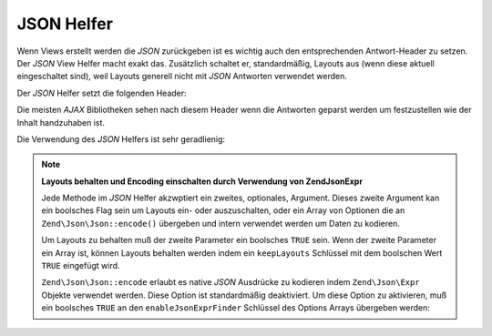 .. EN-Revision: none
.. _zend.view.helpers.initial.json:

JSON Helfer
===========

Wenn Views erstellt werden die *JSON* zurückgeben ist es wichtig auch den entsprechenden Antwort-Header zu setzen.
Der *JSON* View Helfer macht exakt das. Zusätzlich schaltet er, standardmäßig, Layouts aus (wenn diese aktuell
eingeschaltet sind), weil Layouts generell nicht mit *JSON* Antworten verwendet werden.

Der *JSON* Helfer setzt die folgenden Header:

.. code-block:: text
   :linenos:

   Content-Type: application/json

Die meisten *AJAX* Bibliotheken sehen nach diesem Header wenn die Antworten geparst werden um festzustellen wie der
Inhalt handzuhaben ist.

Die Verwendung des *JSON* Helfers ist sehr geradlienig:

.. code-block:: php
   :linenos:

   <?php echo $this->json($this->data) ?>

.. note::

   **Layouts behalten und Encoding einschalten durch Verwendung von Zend\Json\Expr**

   Jede Methode im *JSON* Helfer akzwptiert ein zweites, optionales, Argument. Dieses zweite Argument kan ein
   boolsches Flag sein um Layouts ein- oder auszuschalten, oder ein Array von Optionen die an
   ``Zend\Json\Json::encode()`` übergeben und intern verwendet werden um Daten zu kodieren.

   Um Layouts zu behalten muß der zweite Parameter ein boolsches ``TRUE`` sein. Wenn der zweite Parameter ein
   Array ist, können Layouts behalten werden indem ein ``keepLayouts`` Schlüssel mit dem boolschen Wert ``TRUE``
   eingefügt wird.

   .. code-block:: php
      :linenos:

      // Ein boolsches true als zweites Argument aktiviert Layouts:
      echo $this->json($this->data, true);

      // Oder ein boolsches true als "keepLayouts" Schlüssel:
      echo $this->json($this->data, array('keepLayouts' => true));

   ``Zend\Json\Json::encode`` erlaubt es native *JSON* Ausdrücke zu kodieren indem ``Zend\Json\Expr`` Objekte verwendet
   werden. Diese Option ist standardmäßig deaktiviert. Um diese Option zu aktivieren, muß ein boolsches ``TRUE``
   an den ``enableJsonExprFinder`` Schlüssel des Options Arrays übergeben werden:

   .. code-block:: php
      :linenos:

      <?php echo $this->json($this->data, [
          'enableJsonExprFinder' => true,
          'keepLayouts'          => true,
      ]) ?>


